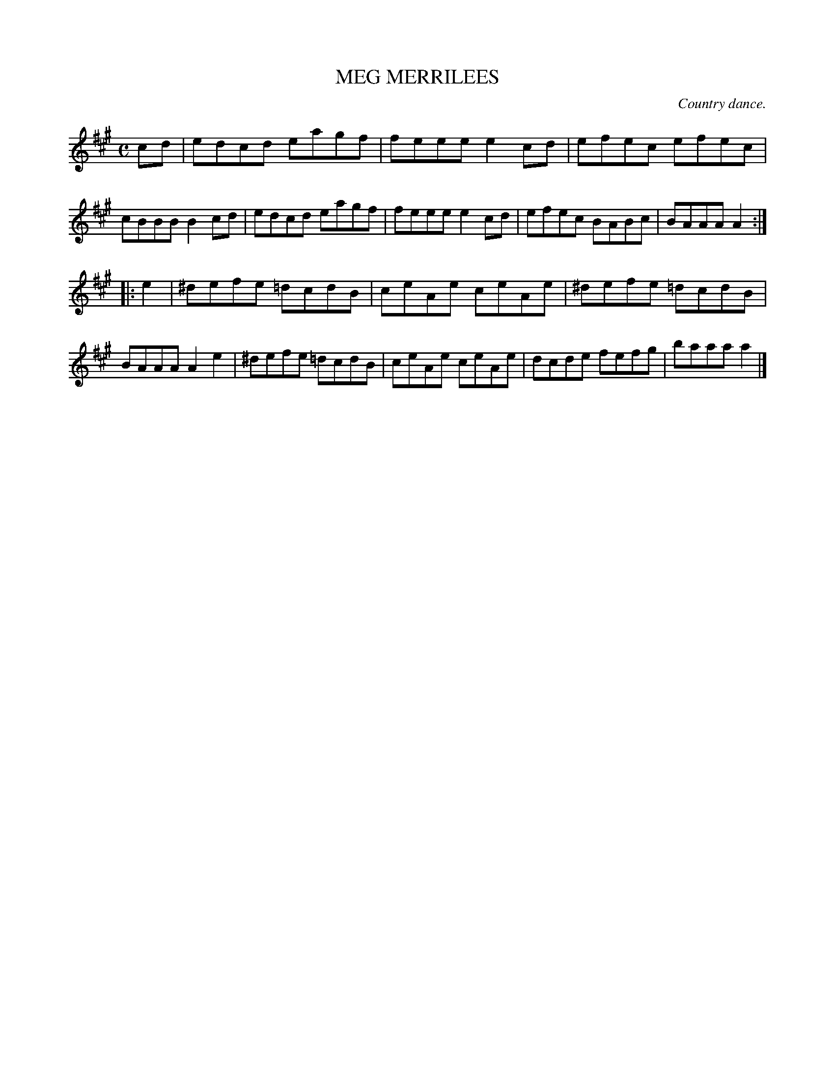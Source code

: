X: 10363
T: MEG MERRILEES
O: Country dance.
%R: reel
B: W. Hamilton "Universal Tune-Book" Vol. 1 Glasgow 1844 p.36 #3
S: http://imslp.org/wiki/Hamilton's_Universal_Tune-Book_(Various)
Z: 2016 John Chambers <jc:trillian.mit.edu>
M: C
L: 1/8
K: A
% - - - - - - - - - - - - - - - - - - - - - - - - -
cd |\
edcd eagf | feee e2cd |\
efec efec | cBBB B2cd |\
edcd eagf | feee e2cd |\
efec BABc | BAAA A2 :|
|: e2 |\
^defe =dcdB | ceAe ceAe |\
^defe =dcdB | BAAA A2e2 |\
^defe =dcdB | ceAe ceAe |\
dcde fefg | baaa a2 |]
% - - - - - - - - - - - - - - - - - - - - - - - - -

